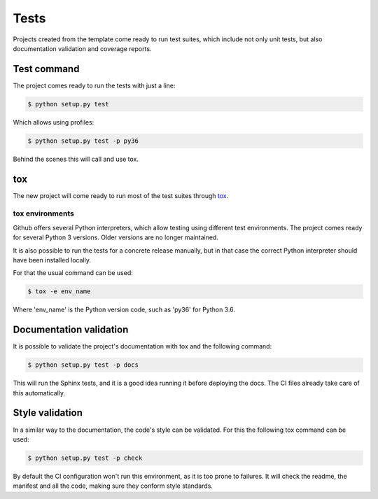 =====
Tests
=====

Projects created from the template come ready to run test suites, which include
not only unit tests, but also documentation validation and coverage reports.

------------
Test command
------------

The project comes ready to run the tests with just a line:

.. code-block:: sh

    $ python setup.py test

Which allows using profiles:

.. code-block:: sh

    $ python setup.py test -p py36

Behind the scenes this will call and use tox.

---
tox
---

The new project will come ready to run most of the test suites through `tox`_.

~~~~~~~~~~~~~~~~
tox environments
~~~~~~~~~~~~~~~~

Github offers several Python interpreters, which allow testing using different
test environments. The project comes ready for several Python 3 versions. Older
versions are no longer maintained.

It is also possible to run the tests for a concrete release manually, but in
that case the correct Python interpreter should have been installed locally.

For that the usual command can be used:

.. code-block:: sh

    $ tox -e env_name

Where 'env_name' is the Python version code, such as 'py36' for Python 3.6.

------------------------
Documentation validation
------------------------

It is possible to validate the project's documentation with tox and the
following command:

.. code-block:: sh

    $ python setup.py test -p docs

This will run the Sphinx tests, and it is a good idea running it before
deploying the docs. The CI files already take care of this automatically.

----------------
Style validation
----------------

In a similar way to the documentation, the code's style can be validated. For
this the following tox command can be used:

.. code-block:: sh

    $ python setup.py test -p check

By default the CI configuration won't run this environment, as it is too
prone to failures. It will check the readme, the manifest and all the code,
making sure they conform style standards.
